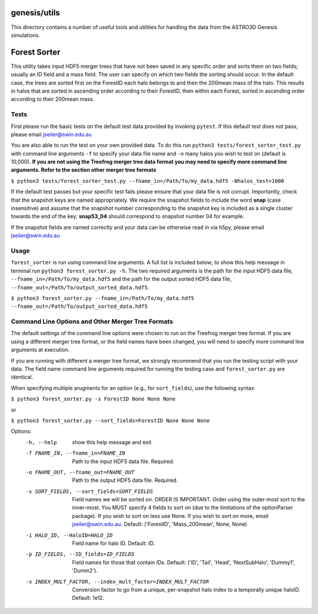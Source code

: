 genesis/utils
=============
This directory contains a number of useful tools and utilities for handling the data from the
ASTRO3D Genesis simulations.

Forest Sorter
=============

This utility takes input HDF5 merger trees that have not been saved in any specific order and sorts
them on two fields; usually an ID field and a mass field.  The user can specify on which two fields 
the sorting should occur. In the default case, the trees are sorted first on the ForestID each halo 
belongs to and then the 200mean mass of the halo.  This results in halos that are sorted in
ascending order according to their ForestID, then within each Forest, sorted in ascending order 
according to their 200mean mass.

Tests
-----

First please run the basic tests on the default test data provided by invoking ``pytest``.  If this
default test does not pass, please email jseiler@swin.edu.au 

You are also able to run the test on your own provided data.  To do this run ``python3
tests/forest_sorter_test.py`` with command line arguments ``-f`` to specify your data file name and
``-n`` many halos you wish to test on (default is 10,000).  **If you are not using the Treefrog
merger tree data format you may need to specify more command line arguments.  Refer to the section
other merger tree formats**

``$ python3 tests/forest_sorter_test.py --fname_in=/Path/To/my_data.hdf5 -Nhalos_test=1000``

If the default test passes but your specific test fails please ensure that your data file is not
corrupt.  Importantly, check that the snapshot keys are named appropriately.  We require the
snapshot fields to include the word **snap** (case insensitive) and assume that the snapshot number
corresponding to the snapshot key is included as a single cluster towards the end of the key;
**snap53_04** should correspond to snapshot number 04 for example. 

If the snapshot fields are named correctly and your data can be otherwise read in via h5py, please
email jseiler@swin.edu.au

Usage
-----

``forest_sorter`` is run using command line arguments.  A full list is included below; to show this
help message in terminal run ``python3 forest_sorter.py -h``.  The two required arguments is the 
path for the input HDF5 data file, ``--fname_in=/Path/To/my_data.hdf5`` and the path for the output 
sorted HDF5 data file, ``--fname_out=/Path/To/output_sorted_data.hdf5``.

``$ python3 forest_sorter.py --fname_in=/Path/To/my_data.hdf5
--fname_out=/Path/To/output_sorted_data.hdf5``

Command Line Options and Other Merger Tree Formats
--------------------------------------------------

The default settings of the command line options were chosen to run on the Treefrog
merger tree format.  If you are using a different merger tree format, or the field names have been
changed, you will need to specify more command line arguments at execution.  

If you are running with different a merger tree format, we strongly recommend that you run the
testing script with your data.  The field name command line arguments required for running the 
testing case and ``forest_sorter.py`` are identical.  

When specifying multiple arugments for an option (e.g., for ``sort_fields``),
use the following syntax: 

``$ python3 forest_sorter.py -s ForestID None None None``

or

``$ python3 forest_sorter.py --sort_fields=ForestID None None None`` 

Options:
  -h, --help            show this help message and exit
  -f FNAME_IN, --fname_in=FNAME_IN
                        Path to the input HDF5 data file. Required.
  -o FNAME_OUT, --fname_out=FNAME_OUT
                        Path to the output HDF5 data file. Required.
  -s SORT_FIELDS, --sort_fields=SORT_FIELDS
                        Field names we will be sorted on. ORDER IS IMPORTANT.
                        Order using the outer-most sort to the inner-most. You
                        MUST specify 4 fields to sort on (due to the
                        limitations of the optionParser package).  If you wish
                        to sort on less use None.  If you wish to sort on
                        more, email jseiler@swin.edu.au.  Default:
                        ('ForestID', 'Mass_200mean', None, None)
  -i HALO_ID, --HaloID=HALO_ID
                        Field name for halo ID. Default: ID.
  -p ID_FIELDS, --ID_fields=ID_FIELDS
                        Field names for those that contain IDs.  Default:
                        ('ID', 'Tail', 'Head', 'NextSubHalo', 'Dummy1',
                        'Dumm2').
  -x INDEX_MULT_FACTOR, --index_mult_factor=INDEX_MULT_FACTOR
                        Conversion factor to go from a unique, per-snapshot
                        halo index to a temporally unique haloID.  Default:
                        1e12.
